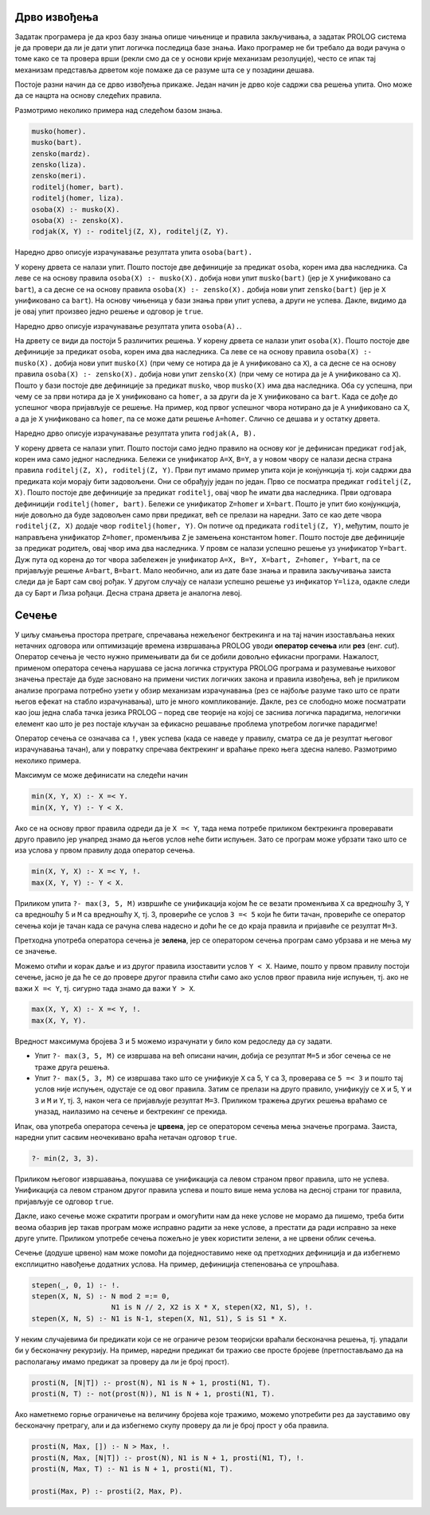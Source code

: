 Дрво извођења
-------------

Задатак програмера је да кроз базу знања опише чињенице и правила
закључивања, а задатак PROLOG система је да провери да ли је дати упит
логичка последица базе знања. Иако програмер не би требало да води
рачуна о томе како се та провера врши (рекли смо да се у основи крије
механизам резолуције), често се ипак тај механизам представља дрветом
које помаже да се разуме шта се у позадини дешава.

Постоје разни начин да се дрво извођења прикаже. Један начин је дрво
које садржи сва решења упита. Оно може да се нацрта на основу следећих
правила.

Размотримо неколико примера над следећом базом знања.

.. code-block:: prolog

   musko(homer).
   musko(bart).
   zensko(mardz).
   zensko(liza).
   zensko(meri).
   roditelj(homer, bart).
   roditelj(homer, liza).
   osoba(X) :- musko(X).
   osoba(X) :- zensko(X).
   rodjak(X, Y) :- roditelj(Z, X), roditelj(Z, Y).

Наредно дрво описује израчунавање резултата  упита ``osoba(bart).``

.. image:: ../../_images/prolog_svedrvo1.png
   :align: center        
   :width: 400px
           
У корену дрвета се налази упит. Пошто постоје две дефиниције за
предикат ``osoba``, корен има два наследника. Са леве се на основу
правила ``osoba(X) :- musko(X).`` добија нови упит ``musko(bart)``
(јер је ``X`` унификовано са ``bart``), а са десне се на основу
правила ``osoba(X) :- zensko(X).`` добија нови упит ``zensko(bart)``
(јер је ``X`` унификовано са ``bart``). На основу чињеница у бази
знања први упит успева, а други не успева. Дакле, видимо да је овај
упит произвео једно решење и одговор је ``true``.

Наредно дрво описује израчунавање резултата упита ``osoba(A).``.

.. image:: ../../_images/prolog_svedrvo2.png
   :align: center        
   :width: 600px
           
На дрвету се види да постоји 5 различитих решења. У корену дрвета се
налази упит ``osoba(X)``. Пошто постоје две дефиниције за предикат
``osoba``, корен има два наследника. Са леве се на основу правила
``osoba(X) :- musko(X).`` добија нови упит ``musko(X)`` (при чему се
нотира да је ``A`` унификовано са ``X``), а са десне се на основу
правила ``osoba(X) :- zensko(X).`` добија нови упит ``zensko(X)`` (при
чему се нотира да је ``A`` унификовано са ``X``). Пошто у бази постоје
две дефиниције за предикат ``musko``, чвор ``musko(X)`` има два
наследника. Оба су успешна, при чему се за први нотира да је ``X``
унификовано са ``homer``, а за други da je ``X`` унификовано са
``bart``. Када се дође до успешног чвора пријављује се решење. На
пример, код првог успешног чвора нотирано да је ``A`` унификовано са
``X``, а да је ``X`` унификовано са ``homer``, па се може дати решење
``A=homer``. Слично се дешава и у остатку дрвета.


Наредно дрво описује израчунавање резултата упита ``rodjak(A, B).``

.. image:: ../../_images/prolog_svedrvo3.png
   :align: center        
   :width: 600px

У корену дрвета се налази упит. Пошто постоји само једно правило на
основу ког је дефинисан предикат ``rodjak``, корен има само једног
наследника. Бележи се унификатор ``A=X``, ``B=Y``, а у новом чвору се
налази десна страна правила ``roditelj(Z, X), roditelj(Z, Y)``. Први
пут имамо пример упита који је конјункција тј. који садржи два
предиката који морају бити задовољени. Они се обрађују један по један.
Прво се посматра предикат ``roditelj(Z, X)``. Пошто постоје две
дефиниције за предикат ``roditelj``, овај чвор ће имати два
наследника. Први одговара дефиницији ``roditelj(homer, bart)``. Бележи
се унификатор ``Z=homer`` и ``X=bart``. Пошто је упит био конјункција,
није довољно да буде задовољен само први предикат, већ се прелази на
наредни. Зато се као дете чвора ``roditelj(Z, X)`` додаје чвор
``roditelj(homer, Y)``. Он потиче од предиката ``roditelj(Z, Y)``,
међутим, пошто је направљена унификатор ``Z=homer``, променљива ``Z``
је замењена константом ``homer``. Пошто постоје две дефиниције за
предикат родитељ, овај чвор има два наследника. У провм се налази
успешно решење уз унификатор ``Y=bart``. Дуж пута од корена до тог
чвора забележен је унификатор ``A=X, B=Y, X=bart, Z=homer, Y=bart``,
па се пријављује решење ``A=bart``, ``B=bart``. Мало необично, али из
дате базе знања и правила закључивања заиста следи да је Барт сам свој
рођак. У другом случају се налази успешно решење уз инфикатор
``Y=liza``, одакле следи да су Барт и Лиза рођаци. Десна страна дрвета
је аналогна левој.
           

Сечење
------

У циљу смањења простора претраге, спречавања нежељеног бектрекинга и
на тај начин изостављања неких нетачних одговора или оптимизације
времена извршавања PROLOG уводи **оператор сечења** или **рез**
(енг. *cut*). Оператор сечења је често нужно примењивати да би се
добили довољно ефикасни програми. Нажалост, применом оператора сечења
нарушава се јасна логичка структура PROLOG програма и разумевање
њиховог значења престаје да буде засновано на примени чистих логичких
закона и правила извођења, већ је приликом анализе програма потребно
узети у обзир механизам израчунавања (рез се најбоље разуме тако што
се прати његов ефекат на стабло израчунавања), што је много
компликованије. Дакле, рез се слободно може посматрати као још једна
слаба тачка језика PROLOG – поред све теорије на којој се заснива
логичка парадигма, нелогички елемент као што је рез постаје кључан за
ефикасно решавање проблема употребом логичке парадигме!

Оператор сечења се означава са ``!``, увек успева (када се наведе у
правилу, сматра се да је резултат његовог израчунавања тачан), али у
повратку спречава бектрекинг и враћање преко њега здесна
налево. Размотримо неколико примера.

Максимум се може дефинисати на следећи начин

.. code-block:: prolog

   min(X, Y, X) :- X =< Y.
   min(X, Y, Y) :- Y < X.

Ако се на основу првог правила одреди да је ``X =< Y``, тада нема
потребе приликом бектрекинга проверавати друго правило јер унапред
знамо да његов услов неће бити испуњен. Зато се програм може убрзати
тако што се иза услова у првом правилу дода оператор сечења.


.. code-block:: prolog

   min(X, Y, X) :- X =< Y, !.
   max(X, Y, Y) :- Y < X.

Приликом упита ``?- max(3, 5, M)`` извршиће се унификација којом ће се
везати променљива ``X`` са вредношћу 3, ``Y`` са вредношћу 5 и ``M``
са вредношћу ``X``, тј. 3, провериће се услов ``3 =< 5`` који ће бити
тачан, провериће се оператор сечења који је тачан када се рачуна слева
надесно и доћи ће се до краја правила и пријавиће се резултат ``M=3``.

Претходна употреба оператора сечења је **зелена**, јер се оператором
сечења програм само убрзава и не мења му се значење.

Можемо отићи и корак даље и из другог правила изоставити услов ``Y <
X``. Наиме, пошто у првом правилу постоји сечење, јасно је да ће се до
провере другог правила стићи само ако услов првог правила није испуњен,
тј. ако не важи ``X =< Y``, тј. сигурно тада знамо да важи ``Y > X``.
   
.. code-block:: prolog

   max(X, Y, X) :- X =< Y, !.
   max(X, Y, Y).

Вредност максимума бројева 3 и 5 можемо израчунати у било ком
редоследу да су задати.

- Упит ``?- max(3, 5, M)`` се извршава на већ описани начин, добија се
  резултат ``M=5`` и због сечења се не траже друга решења.
- Упит ``?- max(5, 3, M)`` се извршава тако што се унификује ``X`` са
  5, ``Y`` са 3, проверава се ``5 =< 3`` и пошто тај услов није
  испуњен, одустаје се од овог правила. Затим се прелази на друго
  правило, унификују се ``X`` и 5, ``Y`` и ``3`` и ``M`` и ``Y``,
  тј. 3, након чега се пријављује резултат ``M=3``. Приликом тражења
  других решења враћамо се уназад, наилазимо на сечење и бектрекинг се
  прекида.
   
Ипак, ова употреба оператора сечења је **црвена**, јер се оператором
сечења мења значење програма. Заиста, наредни упит сасвим неочекивано
враћа нетачан одговор ``true``.

.. code-block:: prolog

   ?- min(2, 3, 3).

Приликом његовог извршавања, покушава се унификација са левом страном
првог правила, што не успева. Унификација са левом страном другог
правила успева и пошто више нема услова на десној страни тог правила,
пријављује се одговор ``true``.

Дакле, иако сечење може скратити програм и омогућити нам да неке
услове не морамо да пишемо, треба бити веома обазрив јер такав програм
може исправно радити за неке услове, а престати да ради исправно за
неке друге упите. Приликом употребе сечења пожељно је увек користити
зелени, а не црвени облик сечења.

Сечење (додуше црвено) нам може помоћи да поједноставимо неке од
претходних дефиниција и да избегнемо експлицитно навођење додатних
услова. На пример, дефиниција степеновања се упрошћава.

.. code-block:: prolog

   stepen(_, 0, 1) :- !.
   stepen(X, N, S) :- N mod 2 =:= 0,
                      N1 is N // 2, X2 is X * X, stepen(X2, N1, S), !.
   stepen(X, N, S) :- N1 is N-1, stepen(X, N1, S1), S is S1 * X.

   
У неким случајевима би предикати који се не ограниче резом теоријски
враћали бесконачна решења, тј. упадали би у бесконачну рекурзију. На
пример, наредни предикат би тражио све просте бројеве (претпостављамо
да на располагању имамо предикат за проверу да ли је број прост).

.. code-block:: prolog

   prosti(N, [N|T]) :- prost(N), N1 is N + 1, prosti(N1, T).
   prosti(N, T) :- not(prost(N)), N1 is N + 1, prosti(N1, T).

Ако наметнемо горње ограничење на величину бројева које тражимо,
можемо употребити рез да зауставимо ову бесконачну претрагу, али и да
избегнемо скупу проверу да ли је број прост у оба правила.

.. code-block:: prolog

   prosti(N, Max, []) :- N > Max, !.
   prosti(N, Max, [N|T]) :- prost(N), N1 is N + 1, prosti(N1, T), !.
   prosti(N, Max, T) :- N1 is N + 1, prosti(N1, T).

   prosti(Max, P) :- prosti(2, Max, P).
